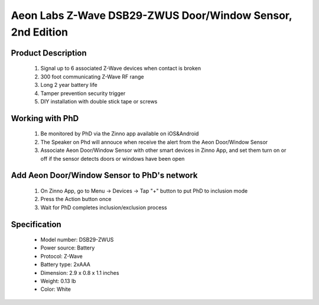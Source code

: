 Aeon Labs  Z-Wave DSB29-ZWUS Door/Window Sensor, 2nd Edition
--------------------------------

	.. image:: ../../images/door_sensor/aeon_door_window.jpg
	.. :align: left

Product Description
~~~~~~~~~~~~~~~~~~~
	#. Signal up to 6 associated Z-Wave devices when contact is broken
	#. 300 foot communicating Z-Wave RF range
	#. Long 2 year battery life
	#. Tamper prevention security trigger
	#. DIY installation with double stick tape or screws

Working with PhD
~~~~~~~~~~~~~~~~~~~~~~~~~~~~~~~~~~~
	#. Be monitored by PhD via the Zinno app available on iOS&Android
	#. The Speaker on Phd will annouce when receive the alert from the Aeon Door/Window Sensor
	#. Associate Aeon Door/Window Sensor with other smart devices in Zinno App, and set them turn on or off if the sensor detects doors or windows have been open

Add Aeon Door/Window Sensor to PhD's network
~~~~~~~~~~~~~~~~~~~~~~~
	#. On Zinno App, go to Menu → Devices → Tap "+" button to put PhD to inclusion mode
	#. Press the Action button once
	#. Wait for PhD completes inclusion/exclusion process
	
	.. image:: ../../images/door_sensor/aeon_door_window_d.jpg
	.. :align: left

Specification
~~~~~~~~~~~~~~~~~~~~~~
	- Model number: 				DSB29-ZWUS
	- Power source: 				Battery
	- Protocol: 					Z-Wave
	- Battery type: 				2xAAA 
	- Dimension:					2.9 x 0.8 x 1.1 inches
	- Weight:						0.13 lb
	- Color: 						White
	
.. Wake up information
.. ~~~~~~~~~~~~~~~~~~~~~
	- D/W sensor will keep wake up for 8 seconds after it send wake up notification command. 
	- If it receive a command,it will keep wake up for 8 seconds to wait next command.
	- Press tamper switch 3 times, then D/W sensor will wake 10 minutes.
	- If configured, d/w sensor will wake 10 minutes too when power on.
	- Only 3 ways can abort this status:
		- Pressing tamper switch 3 times, sleep right now;
		- D/W sensor received “Wake up no more information CC”, sleep right now;
		- Received other command, wake 8 seconds to wait next command.

.. LED indicator
.. ~~~~~~~~~~~~~~~~~~
	- ON: In network
	- OFF: Sleeping
	- Blink: Out of network

.. Button actions
.. ~~~~~~~~~~~~~~~~~~
	#. Press Action button once: 
		1. Send node info frame without security CC in node info list.
		2. Put device to Inclusion/Exclusion mode
	#. Press Action button twice with 1 second:
		1. Send node info frame with security CC in node info list.
		2. Put device to Inclusion/Exclusion mode
	#. Press and hold the Action Button for 3 seconds and then released
		Toggle on/off 10 minutes wake-up state
	#. Press and hold Action bitton for 20 seconds then release:
		Reset Door Window Sensor to Factory Default
		

.. Configuration description
.. ~~~~~~~~~~~~~~~~~~~~~~~~~~

	#. Parameter 1: To set which value of the Sensor Binary Report will be sent when the door is Opened/Closed.
		- Paramter: 1 (0x01)
		- Size: 1 byte
		- Value: 
			1, Value=0, Close=Sensor Binary Report 0xFF,Open=Sensor Binary Report 0x00.
			2, Value=1, Close= Sensor Binary Report 0x00, Open=Sensor Binary Report 0xFF.
		- Default: 1
	
	#. Parameter 2: Enable/disable wake-up 10 minutes when re-power on the Sensor. 
		- Paramter: 2 (0x02)
		- Size: 1 byte
		- Value: 0=disable, 1=enable
		- Default: 1
		
	#. Parameter 3: To set which value of the Basic Set will be sent when the door is Opened/Closed.
		- Paramter: 3 (0x03)
		- Size: 1 byte
		- Value: 
			1, Value=0, Close= Basic Set 0xFF, Open=Basic Set 0x00.
			2, Value=1, Close=Basic Set 0x00, Open= Basic Set 0xFF.
		- Default: 1
		
	#. Parameter 39: Set the low battery value.
		- Paramter: 39 (0x27)
		- Size: 1 byte
		- Value: from 10% to 50% 
		- Default: 10
		
	#. Parameter 111: Set the interval time of battery report.
		- Paramter: 111 (0x6F)
		- Size: 4 byte
		- Value: 
			Value = 0: disable battery report for an interval time
			Value=1 to 0x7FFFFFFF, the interval time of battery report.
			Note:
				1, if the value is less than 10, the time unit is second. If the value is more than 10, the time unit is 4 minutes, which means if the value is more than 10 and less than 240, the interval time is 4 minutes. If the value is more than 240 and less than 480, the interval is 8 minutes. 2, if the current battery report falls below the low battery value (configurable parameter 39), it will send battery report=0xFF.
		- Default: 0

	#. Parameter 121: To configure which sensor report will be sent when the Sensor is triggered On/Off.
		- Paramter: 121 (0x79)
		- Size: 1 byte
		- Value: Bit setting
			1. Bit 8: Basic set
			2. Bit 4: Sensor binary report
			3. Others: reserved
		- Default: 0x00000100

